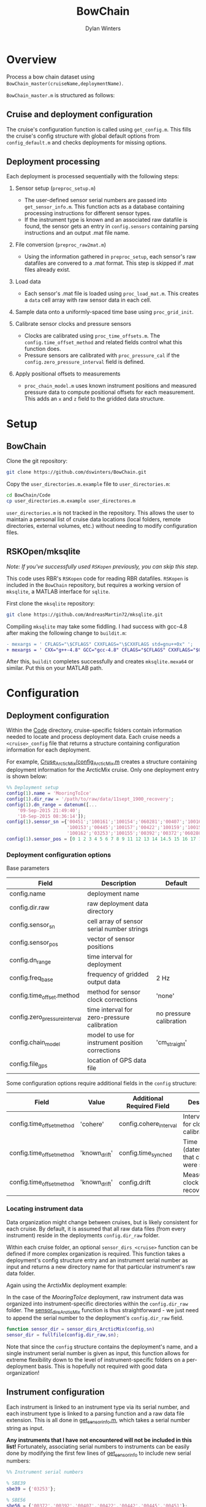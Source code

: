 #+TITLE: BowChain
#+AUTHOR: Dylan Winters

* Overview
Process a bow chain dataset using =BowChain_master(cruiseName,deploymentName)=.

~BowChain_master.m~ is structured as follows:

** Cruise and deployment configuration

The cruise's configuration function is called using ~get_config.m~. This fills
the cruise's config structure with global default options from
~config_default.m~ and checks deployments for missing options.

** Deployment processing
   
Each deployment is processed sequentially with the following steps:

1) Sensor setup (~preproc_setup.m~)
   - The user-defined sensor serial numbers are passed into
     ~get_sensor_info.m~. This function acts as a database containing
     processing instructions for different sensor types.
   - If the instrument type is known and an associated raw datafile is found,
     the sensor gets an entry in ~config.sensors~ containing parsing
     instructions and an output .mat file name.

2) File conversion (~preproc_raw2mat.m~)

   - Using the information gathered in ~preproc_setup~, each sensor's raw
     datafiles are convered to a .mat format. This step is skipped if .mat
     files already exist.

3) Load data

   - Each sensor's .mat file is loaded using ~proc_load_mat.m~. This creates a
     ~data~ cell array with raw sensor data in each cell.

4) Sample data onto a uniformly-spaced time base using ~proc_grid_init~.

5) Calibrate sensor clocks and pressure sensors
   - Clocks are calibrated using ~proc_time_offsets.m~. The
     ~config.time_offset_method~ and related fields control what this function
     does.
   - Pressure sensors are calibrated with ~proc_pressure_cal~ if the
     ~config.zero_pressure_interval~ field is defined.

6) Apply positional offsets to measurements
   - ~proc_chain_model.m~ uses known instrument positions and measured
     pressure data to compute positional offsets for each measurement. This
     adds an ~x~ and ~z~ field to the gridded data structure.
      


* Setup

** BowChain

Clone the git repository:

#+BEGIN_SRC sh
git clone https://github.com/dswinters/BowChain.git
#+END_SRC

Copy the ~user_directories.m.example~ file to ~user_directories.m~:
#+BEGIN_SRC sh
cd BowChain/Code
cp user_directories.m.example user_directores.m
#+END_SRC

~user_directories.m~ is not tracked in the repository. This allows the user to
maintain a personal list of cruise data locations (local folders, remote
directories, external volumes, etc.) without needing to modify configuration
files.


** RSKOpen/mksqlite

/Note: If you've successfully used ~RSKopen~ previously, you can skip this step./

This code uses RBR's ~RSKopen~ code for reading RBR datafiles. ~RSKopen~ is included in the ~BowChain~ repository, but requires a working version of ~mksqlite~, a MATLAB interface for ~sqlite~. 

First clone the ~mksqlite~ repository:

#+BEGIN_SRC sh
git clone https://github.com/AndreasMartin72/mksqlite.git
#+END_SRC

Compiling ~mksqlite~ may take some fiddling. I had success with gcc-4.8 after making the following change to ~buildit.m~:

#+BEGIN_SRC diff
- mexargs = ' CFLAGS="\$CFLAGS" CXXFLAGS="\$CXXFLAGS std=gnu++0x" ';
+ mexargs = ' CXX="g++-4.8" GCC="gcc-4.8" CFLAGS="$CFLAGS" CXXFLAGS="$CXXFLAGS" ';
#+END_SRC

After this, ~buildit~ completes successfully and creates ~mksqlite.mexa64~ or similar. Put this on your MATLAB path.



* Configuration

** Deployment configuration

Within the [[file:Code/][Code]] directory, cruise-specific folders contain information needed to
locate and process deployment data. Each cruise needs a ~<cruise>_config~ file
that returns a structure containing configuration information for each
deployment.

For example, [[file:Code/Cruise_ArcticMix/config_ArcticMix.m][Cruse_ArcticMix/config_ArcticMix.m]] creates a structure containing
deployment information for the ArcticMix cruise. Only one deployment entry is
shown below:

#+BEGIN_SRC matlab
  %% Deployment setup
  config(1).name = 'MooringToIce'
  config(1).dir_raw = '/path/to/raw/data/11sept_1900_recovery';
  config(1).dn_range = datenum([...
      '09-Sep-2015 21:49:40';
      '10-Sep-2015 08:36:14']);
  config(1).sensor_sn ={'00451';'100161';'100154';'060281';'00407';'100160';...
                        '100153';'00445';'100157';'00422';'100159';'100158';'00442';...
                        '100162';'03253';'100155';'00392';'00372';'060280';'100156'};
  config(1).sensor_pos = [0 1 2 3 4 5 6 7 8 9 11 12 13 14 14.5 15 16 17 18 19];
#+END_SRC

*** Deployment configuration options

Base parameters
| Field                         | Description                                      | Default                 |
|-------------------------------+--------------------------------------------------+-------------------------|
| config.name                   | deployment name                                  |                         |
| config.dir.raw                | raw deployment data directory                    |                         |
| config.sensor_sn              | cell array of sensor serial number strings       |                         |
| config.sensor_pos             | vector of sensor positions                       |                         |
| config.dn_range               | time interval for deployment                     |                         |
| config.freq_base              | frequency of gridded output data                 | 2 Hz                    |
| config.time_offset.method     | method for sensor clock corrections              | 'none'                  |
| config.zero_pressure_interval | time interval for zero-pressure calibration      | no pressure calibration |
| config.chain_model            | model to use for instrument position corrections | 'cm_straight'           |
| config.file_gps               | location of GPS data file                        |                         |

Some configuration options require additional fields in the ~config~ structure:
| Field                     | Value         | Additional Required Field | Description                                 |
|---------------------------+---------------+---------------------------+---------------------------------------------|
| config.time_offset_method | 'cohere'      | config.cohere_interval    | Interval to use for clock calibration       |
| config.time_offset_method | 'known_drift' | config.time_synched       | Time (datenum,UTC) that clocks were synched |
| config.time_offset_method | 'known_drift' | config.drift              | Measured clock drift on recovery            |
 
*** Locating instrument data

Data organization might change between cruises, but is likely consistent for
each cruise. By default, it is assumed that all raw data files (from every
instrument) reside in the deployments ~config.dir_raw~ folder.

Within each cruise folder, an optional ~sensor_dirs_<cruise>~ function can be
defined if more complex organization is required. This function takes a
deployment's config structure entry and an instrument serial number as input and
returns a new directory name for that particular instrument's raw data folder.

Again using the ArctixMix deployment example:

In the case of the /MooringToIce/ deployment, raw instrument data was organized
into instrument-specific directories within the ~config.dir_raw~ folder. The
[[file:Code/Cruise_ArcticMix/sensor_dirs_ArcticMix.m][sensor_dirs_ArcticMix]] function is thus straightforward - we just need to append
the serial number to the deployment's ~config.dir_raw~ field.

#+BEGIN_SRC matlab
  function sensor_dir = sensor_dirs_ArcticMix(config,sn)
  sensor_dir = fullfile(config.dir_raw,sn);
#+END_SRC

Note that since the ~config~ structure contains the deployment's name, and a
single instrument serial number is given as input, this function allows for
extreme flexibility down to the level of instrument-specific folders on a
per-deployment basis. This is hopefully not required with good data
organization!


** Instrument configuration

Each instrument is linked to an instrument type via its serial number, and each
instrument type is linked to a parsing function and a raw data file extension.
This is all done in [[file:Code/get_sensor_info.m][get_sensor_info.m]], which takes a serial number string as
input.

*Any instruments that I have not encountered will not be included in this list!*
Fortunately, associating serial numbers to instruments can be easily done by
modifying the first few lines of [[file:Code/get_sensor_info.m][get_sensor_info]] to include new serial numbers:

#+BEGIN_SRC matlab
  %% Instrument serial numbers

  % SBE39
  sbe39 = {'03253'};

  % SBE56
  sbe56 = {'00372','00392','00407','00422','00442','00445','00451'};

  % RBR Solo
  rbr_solo = {'100153','100154','100155','100156','100157','100158',...
              '100159','100160','100161','100162'};

  % RBR Concerto
  rbr_concerto = {'060280','060281'};
#+END_SRC

This method allows finding and parsing raw data to be generalized to a function
of instrument serial number, but requires wrappers around low-level instrument
parsing functions so that the output data format is consistent across all
instrument types. This makes adding a new instrument type require some
additional modificatons.

The following files in the [[file:Code/ParseFunctions/][Code/ParseFunctions/]] directory are all examples of
such "wrapper" functions:

- [[file:Code/ParseFunctions/parse_rbr_concerto.m]]
- [[file:Code/ParseFunctions/parse_rbr_solo.m]]
- [[file:Code/ParseFunctions/parse_sbe39.m]]
- [[file:Code/ParseFunctions/parse_sbe56.m]]

These functions are simple, but necessary - they call low-level raw
data parsing functions and restructure the output to facilitate later data
processing.

See the latter half of [[file:Code/get_sensor_info.m][get_sensor_info.m]] for associations between instrument
types and parsing functions.

** Setting configuration options with fill_defaults

This section can be safely ignored, but might be useful.

The [[file:Code/fill_defaults.m][fill_defaults]] function can be used at any stage of setup to apply a set of
default options to a cruise's deployment configuration structure. It is used in
the core code to apply the default ~freq_base~ and ~chain_model~ parameters
shown in the table above. Only options that are undefined will be filled -
existing options will not be overwritten.
